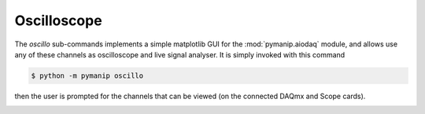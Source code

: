 .. _oscillo:

Oscilloscope
============

The `oscillo` sub-commands implements a simple matplotlib GUI for the :mod:`pymanip.aiodaq` module, and allows use any of these channels as oscilloscope and live signal analyser. It is simply invoked with this command

.. code-block:: bash
    
    $ python -m pymanip oscillo

then the user is prompted for the channels that can be viewed (on the connected DAQmx and Scope cards).

.. image:: oscillo.png
   :width: 400px
   :alt: screenshot of oscillo gui
